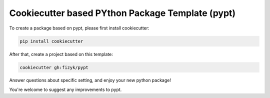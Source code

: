 Cookiecutter based PYthon Package Template (pypt)
=================================================

To create a package based on pypt, please first install cookiecutter:

.. code-block:: bash

    pip install cookiecutter

After that, create a project based on this template:

.. code-block:: bash

    cookiecutter gh:fizyk/pypt

Answer questions about specific setting, and enjoy your new python package!


You're welcome to suggest any improvements to pypt.